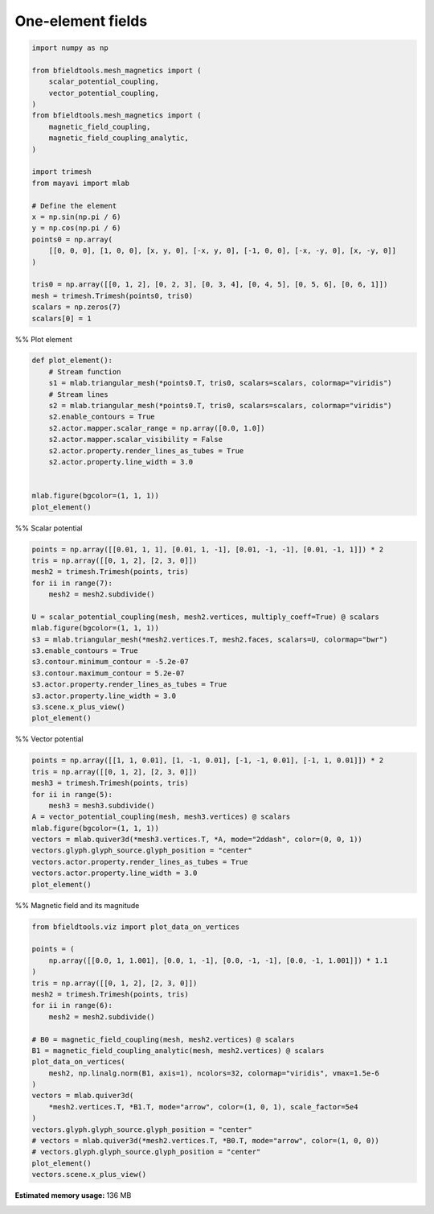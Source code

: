 .. only:: html

    .. note::
        :class: sphx-glr-download-link-note

        Click :ref:`here <sphx_glr_download_auto_examples_validation_one_element.py>`     to download the full example code
    .. rst-class:: sphx-glr-example-title

    .. _sphx_glr_auto_examples_validation_one_element.py:


One-element fields
======================


.. code-block:: default



    import numpy as np

    from bfieldtools.mesh_magnetics import (
        scalar_potential_coupling,
        vector_potential_coupling,
    )
    from bfieldtools.mesh_magnetics import (
        magnetic_field_coupling,
        magnetic_field_coupling_analytic,
    )

    import trimesh
    from mayavi import mlab

    # Define the element
    x = np.sin(np.pi / 6)
    y = np.cos(np.pi / 6)
    points0 = np.array(
        [[0, 0, 0], [1, 0, 0], [x, y, 0], [-x, y, 0], [-1, 0, 0], [-x, -y, 0], [x, -y, 0]]
    )

    tris0 = np.array([[0, 1, 2], [0, 2, 3], [0, 3, 4], [0, 4, 5], [0, 5, 6], [0, 6, 1]])
    mesh = trimesh.Trimesh(points0, tris0)
    scalars = np.zeros(7)
    scalars[0] = 1








%% Plot element


.. code-block:: default

    def plot_element():
        # Stream function
        s1 = mlab.triangular_mesh(*points0.T, tris0, scalars=scalars, colormap="viridis")
        # Stream lines
        s2 = mlab.triangular_mesh(*points0.T, tris0, scalars=scalars, colormap="viridis")
        s2.enable_contours = True
        s2.actor.mapper.scalar_range = np.array([0.0, 1.0])
        s2.actor.mapper.scalar_visibility = False
        s2.actor.property.render_lines_as_tubes = True
        s2.actor.property.line_width = 3.0


    mlab.figure(bgcolor=(1, 1, 1))
    plot_element()




.. image:: /auto_examples/validation/images/sphx_glr_one_element_001.png
    :class: sphx-glr-single-img





%% Scalar potential


.. code-block:: default

    points = np.array([[0.01, 1, 1], [0.01, 1, -1], [0.01, -1, -1], [0.01, -1, 1]]) * 2
    tris = np.array([[0, 1, 2], [2, 3, 0]])
    mesh2 = trimesh.Trimesh(points, tris)
    for ii in range(7):
        mesh2 = mesh2.subdivide()

    U = scalar_potential_coupling(mesh, mesh2.vertices, multiply_coeff=True) @ scalars
    mlab.figure(bgcolor=(1, 1, 1))
    s3 = mlab.triangular_mesh(*mesh2.vertices.T, mesh2.faces, scalars=U, colormap="bwr")
    s3.enable_contours = True
    s3.contour.minimum_contour = -5.2e-07
    s3.contour.maximum_contour = 5.2e-07
    s3.actor.property.render_lines_as_tubes = True
    s3.actor.property.line_width = 3.0
    s3.scene.x_plus_view()
    plot_element()




.. image:: /auto_examples/validation/images/sphx_glr_one_element_002.png
    :class: sphx-glr-single-img


.. rst-class:: sphx-glr-script-out

 Out:

 .. code-block:: none

    Computing scalar potential coupling matrix, 7 vertices by 16641 target points... took 0.33 seconds.




%% Vector potential


.. code-block:: default

    points = np.array([[1, 1, 0.01], [1, -1, 0.01], [-1, -1, 0.01], [-1, 1, 0.01]]) * 2
    tris = np.array([[0, 1, 2], [2, 3, 0]])
    mesh3 = trimesh.Trimesh(points, tris)
    for ii in range(5):
        mesh3 = mesh3.subdivide()
    A = vector_potential_coupling(mesh, mesh3.vertices) @ scalars
    mlab.figure(bgcolor=(1, 1, 1))
    vectors = mlab.quiver3d(*mesh3.vertices.T, *A, mode="2ddash", color=(0, 0, 1))
    vectors.glyph.glyph_source.glyph_position = "center"
    vectors.actor.property.render_lines_as_tubes = True
    vectors.actor.property.line_width = 3.0
    plot_element()




.. image:: /auto_examples/validation/images/sphx_glr_one_element_003.png
    :class: sphx-glr-single-img


.. rst-class:: sphx-glr-script-out

 Out:

 .. code-block:: none

    Computing triangle-coupling matrix




%% Magnetic field and its magnitude


.. code-block:: default

    from bfieldtools.viz import plot_data_on_vertices

    points = (
        np.array([[0.0, 1, 1.001], [0.0, 1, -1], [0.0, -1, -1], [0.0, -1, 1.001]]) * 1.1
    )
    tris = np.array([[0, 1, 2], [2, 3, 0]])
    mesh2 = trimesh.Trimesh(points, tris)
    for ii in range(6):
        mesh2 = mesh2.subdivide()

    # B0 = magnetic_field_coupling(mesh, mesh2.vertices) @ scalars
    B1 = magnetic_field_coupling_analytic(mesh, mesh2.vertices) @ scalars
    plot_data_on_vertices(
        mesh2, np.linalg.norm(B1, axis=1), ncolors=32, colormap="viridis", vmax=1.5e-6
    )
    vectors = mlab.quiver3d(
        *mesh2.vertices.T, *B1.T, mode="arrow", color=(1, 0, 1), scale_factor=5e4
    )
    vectors.glyph.glyph_source.glyph_position = "center"
    # vectors = mlab.quiver3d(*mesh2.vertices.T, *B0.T, mode="arrow", color=(1, 0, 0))
    # vectors.glyph.glyph_source.glyph_position = "center"
    plot_element()
    vectors.scene.x_plus_view()



.. image:: /auto_examples/validation/images/sphx_glr_one_element_004.png
    :class: sphx-glr-single-img


.. rst-class:: sphx-glr-script-out

 Out:

 .. code-block:: none

    Computing magnetic field coupling matrix analytically, 7 vertices by 4225 target points... took 0.04 seconds.





.. rst-class:: sphx-glr-timing

   **Total running time of the script:** ( 0 minutes  3.191 seconds)

**Estimated memory usage:**  136 MB


.. _sphx_glr_download_auto_examples_validation_one_element.py:


.. only :: html

 .. container:: sphx-glr-footer
    :class: sphx-glr-footer-example



  .. container:: sphx-glr-download sphx-glr-download-python

     :download:`Download Python source code: one_element.py <one_element.py>`



  .. container:: sphx-glr-download sphx-glr-download-jupyter

     :download:`Download Jupyter notebook: one_element.ipynb <one_element.ipynb>`


.. only:: html

 .. rst-class:: sphx-glr-signature

    `Gallery generated by Sphinx-Gallery <https://sphinx-gallery.github.io>`_
